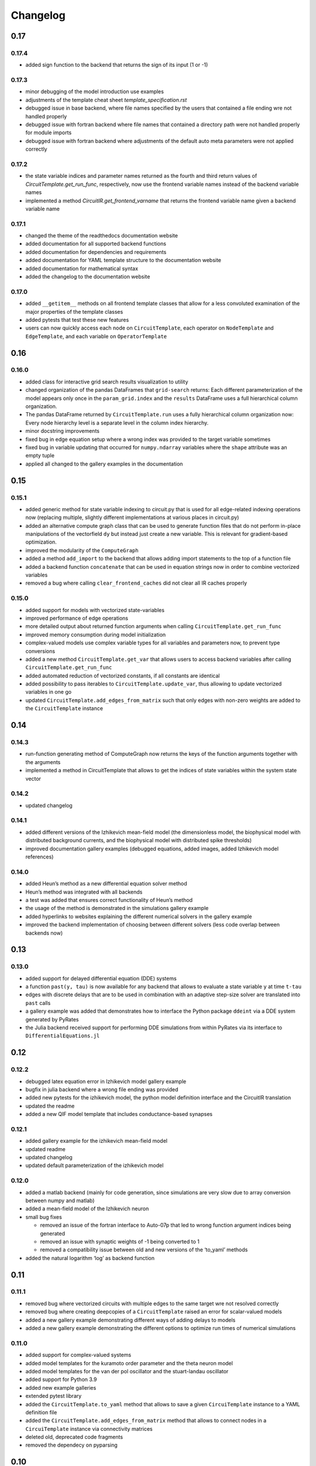 Changelog
=========

0.17
----

0.17.4
~~~~~~

- added sign function to the backend that returns the sign of its input (1 or -1)

0.17.3
~~~~~~

- minor debugging of the model introduction use examples
- adjustments of the template cheat sheet `template_specification.rst`
- debugged issue in base backend, where file names specified by the users that contained a file ending wre not handled properly
- debugged issue with fortran backend where file names that contained a directory path were not handled properly for module imports
- debugged issue with fortran backend where adjustments of the default auto meta parameters were not applied correctly

0.17.2
~~~~~~

- the state variable indices and parameter names returned as the fourth and third return values of `CircuitTemplate.get_run_func`, respectively, now use the frontend variable names instead of the backend variable names
- implemented a method `CircuitIR.get_frontend_varname` that returns the frontend variable name given a backend variable name

0.17.1
~~~~~~

- changed the theme of the readthedocs documentation website
- added documentation for all supported backend functions
- added documentation for dependencies and requirements
- added documentation for YAML template structure to the documentation website
- added documentation for mathematical syntax
- added the changelog to the documentation website

0.17.0
~~~~~~

-  added ``__getitem__`` methods on all frontend template classes that
   allow for a less convoluted examination of the major properties of
   the template classes
-  added pytests that test these new features
-  users can now quickly access each node on ``CircuitTemplate``, each
   operator on ``NodeTemplate`` and ``EdgeTemplate``, and each variable
   on ``OperatorTemplate``

0.16
----

0.16.0
~~~~~~

-  added class for interactive grid search results visualization to
   utility
-  changed organization of the pandas DataFrames that ``grid-search``
   returns: Each different parameterization of the model appears only
   once in the ``param_grid.index`` and the ``results`` DataFrame uses a
   full hierarchical column organization.
-  The pandas DataFrame returned by ``CircuitTemplate.run`` uses a fully
   hierarchical column organization now: Every node hierarchy level is a
   separate level in the column index hierarchy.
-  minor docstring improvements
-  fixed bug in edge equation setup where a wrong index was provided to
   the target variable sometimes
-  fixed bug in variable updating that occurred for ``numpy.ndarray``
   variables where the ``shape`` attribute was an empty tuple
-  applied all changed to the gallery examples in the documentation

0.15
----

0.15.1
~~~~~~

-  added generic method for state variable indexing to circuit.py that
   is used for all edge-related indexing operations now (replacing
   multiple, slightly different implementations at various places in
   circuit.py)
-  added an alternative compute graph class that can be used to generate
   function files that do not perform in-place manipulations of the
   vectorfield ``dy`` but instead just create a new variable. This is
   relevant for gradient-based optimization.
-  improved the modularity of the ``ComputeGraph``
-  added a method ``add_import`` to the backend that allows adding
   import statements to the top of a function file
-  added a backend function ``concatenate`` that can be used in equation
   strings now in order to combine vectorized variables
-  removed a bug where calling ``clear_frontend_caches`` did not clear
   all IR caches properly

0.15.0
~~~~~~

-  added support for models with vectorized state-variables
-  improved performance of edge operations
-  more detailed output about returned function arguments when calling
   ``CircuitTemplate.get_run_func``
-  improved memory consumption during model initialization
-  complex-valued models use complex variable types for all variables
   and parameters now, to prevent type conversions
-  added a new method ``CircuitTemplate.get_var`` that allows users to
   access backend variables after calling
   ``CircuitTemplate.get_run_func``
-  added automated reduction of vectorized constants, if all constants
   are identical
-  added possibility to pass iterables to
   ``CircuitTemplate.update_var``, thus allowing to update vectorized
   variables in one go
-  updated ``CircuitTemplate.add_edges_from_matrix`` such that only
   edges with non-zero weights are added to the ``CircuitTemplate``
   instance

0.14
----

0.14.3
~~~~~~

-  run-function generating method of ComputeGraph now returns the keys
   of the function arguments together with the arguments
-  implemented a method in CircuitTemplate that allows to get the
   indices of state variables within the system state vector

0.14.2
~~~~~~

-  updated changelog

0.14.1
~~~~~~

-  added different versions of the Izhikevich mean-field model (the
   dimensionless model, the biophysical model with distributed
   background currents, and the biophysical model with distributed spike
   thresholds)
-  improved documentation gallery examples (debugged equations, added
   images, added Izhikevich model references)

0.14.0
~~~~~~

-  added Heun’s method as a new differential equation solver method
-  Heun’s method was integrated with all backends
-  a test was added that ensures correct functionality of Heun’s method
-  the usage of the method is demonstrated in the simulations gallery
   example
-  added hyperlinks to websites explaining the different numerical
   solvers in the gallery example
-  improved the backend implementation of choosing between different
   solvers (less code overlap between backends now)

0.13
----

0.13.0
~~~~~~

-  added support for delayed differential equation (DDE) systems
-  a function ``past(y, tau)`` is now available for any backend that
   allows to evaluate a state variable ``y`` at time ``t-tau``
-  edges with discrete delays that are to be used in combination with an
   adaptive step-size solver are translated into ``past`` calls
-  a gallery example was added that demonstrates how to interface the
   Python package ``ddeint`` via a DDE system generated by PyRates
-  the Julia backend received support for performing DDE simulations
   from within PyRates via its interface to ``DifferentialEquations.jl``

0.12
----

0.12.2
~~~~~~

-  debugged latex equation error in Izhikevich model gallery example
-  bugfix in julia backend where a wrong file ending was provided
-  added new pytests for the izhikevich model, the python model
   definition interface and the CircuitIR translation
-  updated the readme
-  added a new QIF model template that includes conductance-based
   synapses

0.12.1
~~~~~~

-  added gallery example for the izhikevich mean-field model
-  updated readme
-  updated changelog
-  updated default parameterization of the izhikevich model

0.12.0
~~~~~~

-  added a matlab backend (mainly for code generation, since simulations
   are very slow due to array conversion between numpy and matlab)
-  added a mean-field model of the Izhikevich neuron
-  small bug fixes

   -  removed an issue of the fortran interface to Auto-07p that led to
      wrong function argument indices being generated
   -  removed an issue with synaptic weights of -1 being converted to 1
   -  removed a compatibility issue between old and new versions of the
      ‘to_yaml’ methods

-  added the natural logarithm ‘log’ as backend function

0.11
----

0.11.1
~~~~~~

-  removed bug where vectorized circuits with multiple edges to the same
   target wre not resolved correctly
-  removed bug where creating deepcopies of a ``CircuitTemplate`` raised
   an error for scalar-valued models
-  added a new gallery example demonstrating different ways of adding
   delays to models
-  added a new gallery example demonstrating the different options to
   optimize run times of numerical simulations

0.11.0
~~~~~~

-  added support for complex-valued systems
-  added model templates for the kuramoto order parameter and the theta
   neuron model
-  added model templates for the van der pol oscillator and the
   stuart-landau oscillator
-  added support for Python 3.9
-  added new example galleries
-  extended pytest library
-  added the ``CircuitTemplate.to_yaml`` method that allows to save a
   given ``CircuiTemplate`` instance to a YAML definition file
-  added the ``CircuitTemplate.add_edges_from_matrix`` method that
   allows to connect nodes in a ``CircuiTemplate`` instance via
   connectivity matrices
-  deleted old, deprecated code fragments
-  removed the dependecy on pyparsing

0.10
----

0.10.1
~~~~~~

-  updates to changelog and setup.py

0.10.0
~~~~~~

-  reworked features:

   -  Restructured backend

      -  new backends (torch, Julia)
      -  sympy-based equation parsing
      -  improved compute graph
      -  improved generation of run functions from compute graphs

   -  Improved frontend

      -  easier imports
      -  additional convenience functions for simulations
      -  less steps from model definition to simulation
      -  reduced syntax for model definitions

   -  Removed utility package

      -  utility packages for parameter optimization, signal analysis
         and visualization have been removed from the pyrates main
         package
      -  most utility functionalities have been moved to separate
         repositories of the pyrates-neuroscience organization
      -  less package requirements

   -  new model templates

      -  improved structure of the model templates
      -  New model templates and documentation examples
      -  new example galleries and jupyter notebooks with hands-on use
         examples

0.9
---

0.9.6
~~~~~

-  Reworked features:

   -  ``CircuitIR._add_edge_buffer()`` was re-worked, such that the
      algorithm that translates gamma-kernel convolutions for edges into
      ODE systems is more transparent and computationally less expensive
   -  additionally improved the source code documentation of
      ``CircuitIR._add_edge_buffer()``
   -  removed unnecessary copying/indexing operations of original edge
      source variable

0.9.5
~~~~~

-  Bug fixes:

   -  fixed a bug in ``CircuitIR._add_edge_buffer()`` that caused a
      mix-up between edges when data was transferred from the originial
      output into the buffer variables.

-  Performance improvements:

   -  zero-weight edges are now removed much earlier in the compilation
      process, thus reducing compilation time.

0.9.4
~~~~~

-  Bug fixes:

   -  fixed a bug in ``CircuitIR._add_edge_buffer()`` that caused a
      mix-up between edges when some outputs of a node had delays while
      others had not.

-  Usability improvements:

   -  changed ``CircuitIR.vectorize_edges()`` in circuit.py such that
      zero-weight edges are removed during the vectorization, even if
      they have a delay defined on them (previously, defining a delay on
      a zero-weight edge kept that edge in the graph).

0.9.3
~~~~~

-  Documentation changes:

   -  corrected mistake in the documentation of
      ``pyrates.ir.circuit.CircuitIR.add_edge_buffer()``, where
      arguments that refer to the source variable of an edge, where
      erroneously described as target variable information.

-  Bug fixes:

   -  fixed bug in ``pyrates.ir.circuit.CircuitIR.add_edge_buffer()``
      where the conversion from discrete delays to gamma-kernel
      convolutions led to a mix-up between different edges in some
      special cases.
   -  fixed bug in
      ``pyrates.utility.pyauto.PyAuto._start_from_solution()`` where
      certain special solution branches from Auto-07p could not be
      properly handled

-  Usability improvements:

   -  changed ``pyrates.utility.grid_search.adapt_circuit()`` such that
      node properties are always deep-copied before they are changed.
      This allows users to change the values of parameters on specific
      node operators, even though that exact same operator has been used
      to define multiple nodes in the network. Previously, changing the
      value of the parameter on one node led to changes on all other
      nodes as well.
   -  improved stability and usability of
      ``pyrates.utility.visualization.Interactive2DParamPlot``. A title
      for the 2D plot can now be passed, a colorbar is added, and the
      location of the axis ticks of the 2D plot was improved

0.9.2
~~~~~

-  Documentation updates:

   -  all Jansen-Rit model introductions where changed to track the
      excitatory and inhibitory post-synaptic potentials of the
      pyramidal cell population as output variables. Their difference
      provides the average membrane potential of the pyramidal cells.
   -  Changed documentation jupyter notebooks etc. to account for
      Jansen-Rit model definition change (see below).
   -  adjusted ``qif_fold.py`` to delete all temporary files created by
      auto-07p

-  model templates updates:

   -  added a 3 population model to the qif model templates in
      ``simple_montbrio.yaml``
   -  added qif population template with mono-exponential synaptic
      depression to ``simple_montbrio.yaml``
   -  added a new model template to ``simple_montbrio.yaml`` which
      provides a QIF population with mono-exponential spike-frequency
      adaptation
   -  added bi-exponential short-term adaptation descriptions to QIF
      models in ``simple_montbrio.yaml``
   -  small change to the Jansen-Rit model definition: I removed the
      observer operator. To investigate the PC membrane potential,
      please record both PSP variables at the PC population and plot
      their sum. This has been changed accordingly in all corresponding
      examples.

-  PyAuto related updates:

   -  altered the ``pyrates.utility.pyauto.PyAuto.to_file`` method.
      Additional keyword arguments that are provided by the user are now
      stored in a dictionary under ``additional_attributes``. Loading a
      pyauto instance via ``from_file`` will thus create an attribute
      ``additional_attributes`` on the instances, which will contain all
      the keyword arguments as a dictionary.
   -  debugged the ``pyrates.utility.pyauto.get_from_solutions`` method.
      Previously, providing more than one attribute key resulted in the
      method using an erroneous list comprehension style. This was fixed
      now. Providing multiple keys now results in the method returning a
      list of lists.
   -  changed the way automatic re-runs of starting points computed by
      auto are detected by ``pyrates.utility.pyauto.PyAuto``
   -  fixed problem with extracting a solution from auto via the method
      ``pyrates.utility.pyauto.PyAuto.get_solution()``. Apparently,
      sometimes the function call ``solution_branch(solution_key)`` does
      not work and throws an attribute error. I implemented a work
      around for this inconsistency in the Python interface for
      auto-07p.
   -  changed ``pyrates.utility.pyauto.continue_period_doubling_bf`` to
      return a list that contains the names of all period doubling
      continuations performed with the pyauto instance that is returned
      as a second return value
   -  now catching an error in the plotting-related method
      ``pyrates.utility.pyauto.PyAuto._get_line_collection``, if the
      ``x`` argument is a vector of length 1
   -  debugged ``pyrates.utility.pyauto.PyAuto.get_point_idx()``.
      Sometimes, when auto-07p failed to locate the new fixed point of a
      steady-state solution, it retries the previous step. PyAuto could
      not recognize the auto-07p diagnostic output for such cases. Now
      it can.
   -  improved period doubling continuation in
      ``pyrates.utility.pyauto.py``. Only solution branches with new PD
      bifurcations are saved for plotting etc.
   -  adjusted ``pyrates.utility.pyauto.PyAuto.plot_continuation``
      method such that it can be used to plot continuations of the time
      parameter “PAR(14)”
   -  adjusted ``pyrates.utility.pyauto.PyAuto.plot_trajectory`` to be
      able to plot phase space trajectories of explicit time
      continuations (continuations in “PAR(14)”)
   -  adjusted the return values of the
      ``pyrates.utility.pyauto.fractal_dimension`` method for its
      extreme cases. If the sum of the lyapunov spectrum is positive,
      return the number of lyapunov exponents. If the largest lyapunov
      exponent is smaller or equal to zero, use the normal formula.
   -  added a ``cutoff`` argument to the
      ``pyrates.utility.pyauto.PyAuto.plot_trajectory`` method that
      allows to cut off initial transients within the time window from
      ``t=0`` until ``t=cutoff``.
   -  implemented speed-up of
      ``pyrates.utility.pyauto.PyAuto.get_eigenvalues()`` method and
      fixed two bugs with the method that (1) led to an empty list being
      returned, and (2) caused the method to fail when applied to a
      steady-state solution
   -  improved continuation of period doubling cascades via
      ``pyrates.utility.pyauto.continue_period_doubling_bf()``: It
      recognizes now which branches it had already switched to at period
      doubling bifurcations. Reduces the number of overall continuations
   -  added the possibility to pass the installation directory of
      auto-07p to ``pyrates.utility.pyauto.PyAuto``,
      ``pyrates.utility.pyauto.PyAuto.from_file`` and
      ``pyrates.ir.circuit.CircuitIR.to_pyauto()``. This makes it easier
      to install auto-07p, since the users do not have to manupilate
      system path variables themselfes anymore
   -  debugged counting of already calculated parameter continuations in
      ``pyrates.utility.pyauto.PyAuto``
   -  adjusted the ``pyrates.ir.circuit.CircuitIR.clear()`` method
      together with the
      ``pyrates.backend.fortran_backend.FortranBackend.clear()`` method
      to remove all temporary files created by us or auto-07p during the
      model compilation and execution.

-  grid-search updates:

   -  added a warning to the
      ``pyrates.utility.grid_search.grid_search()`` function if a
      certain parameter is not found in the model
   -  improved interface between
      ``pyrates.utility.grid_search.grid_search()`` function and
      ``pyrates.utility.grid_search.ClusterGridsearch`` class
   -  added a keyword argument ``clear`` to ``grid_search`` that
      prevents removal of temporary files if set to ``False``

-  visualization updates:

   -  improved the interactive 2D plot in
      ``pyrates.utility.visualization.py``
   -  Debugging of
      ``pyrates.utility.visualization.Interactive2DParamPlot``:
      retrieving the column index of each column name now handles
      multi-column Dataframes correctly.

-  backend updates:

   -  replaced “is” comparisons with “==” comparisons where appropriate

-  evolutionary optimization updates:

   -  changed the way model ids are sampled in
      ``pyrates.utility.genetic_algorithm.DifferentialEvolutionAlgorithm``.
      With the old method, multiple workers sometimes generated models
      with equal IDs, leading to errors.
   -  added an argument to
      ``pyrates.utility.genetic_algorithm.DifferentialEvolutionAlgorithm.run()``
      that allows to suppress runtime warnings.

-  intermediate representation updates:

   -  fixed a bug in ``pyrates.ir.circuit.CircuitIR._add_edge_buffer()``
      that led to a wrong association between node indices and node
      variables in cases where multiple delayed edges with different
      delay profiles had to be handled. This mostly affected
      grid-searches over delay distribution parameters.
   -  passed the ``verbose`` argument of
      ``pyrates.ir.circuit.CircuitIR.run()`` to the backend run
      function. Now all printed output of PyRates can be muted.

0.9.1
~~~~~

-  Updated documentation
-  Removed conversion function register, because the functions were not
   used and made the code unnecessarily complicated

   -  might be replaced by a graph-based conversion path-finder in the
      future, if necessary

-  Extended support for loading circuits from and saving to files

   -  supported formats: ``yaml``, ``pickle``
   -  supported classes: templates

-  Removed all imports in ``pyrates.utility.__init__.py`` for increased
   stability. Previously, importing something from ``pyrates.utility``,
   would have required a user to install optional packages that might
   not have been needed. Now all utility functions need to be imported
   from sub-files in the ``pyrates.utility`` module instead of directly
   from the module.
-  Added optional install collection ``tests`` that includes all
   packages necessary to run the tests. Also restricted the travis CI
   build to use only the tests installation instead of the full
   installation.
-  Added feature to pass a dictionary to ``CircuitTemplate.apply()`` in
   order to adapt values of variables on the fly. This behaviour was
   already supported by all other parts of the hierarchy, only circuits
   missed out until now.

0.9.0
~~~~~

-  Added experimental support for multiple source variables per edge

   -  edges can either have multiple input variable from the same input
      node, or
   -  they can have additional (“modulating”) input from any node in the
      network

-  Added experimental support for Fortran code creation backend
-  Edge delays can now be transformed into delay distributions via
   convoluted Gamma-Kernels based on differential equation using a mean
   and spread parameter for the delay
-  various performance improvements

0.8
---

0.8.2 Included bug fixes from jajcayn:
~~~~~~~~~~~~~~~~~~~~~~~~~~~~~~~~~~~~~~

-  Allow to initialise CircuitTemplate with instances of
   ``EdgeTemplate`` instead of a template path, previous behaviour is
   unaffected.
-  Fix writing graph to the file by passing ``_format`` along until the
   end

0.8.1 Improved cluster distribution and bug fixes
~~~~~~~~~~~~~~~~~~~~~~~~~~~~~~~~~~~~~~~~~~~~~~~~~

-  updated tensorflow dependency to >=2.0, fixes some dependency
   problems
-  Improved cluster distribution system, available under
   ``pyrates.utility.grid_search``
-  New feature: model optimization with genetic algorithms, available
   under ``pyrates.utility.genetic_algorithm``
-  Miscellaneous bug fixes

0.8.0
~~~~~

-  removed version ID numbers of operator/node instances in the
   intermediate representation. I.e. a node label ``mynode`` was
   previously renamed to ``mynode.0`` and will now keep it’s original
   label.
-  moved all functionality of ComputeGraph into CircuitIR, which is now
   the main interface for the backend.

   -  ``CircuitIR`` now has a ``.compile`` method that performs all
      vectorization and transformation into the computable backend form.

-  vectorization will transform all nodes into instances of
   ``VectorizedNodeIR`` that have labels like ``vector_nodeX`` with X
   being a integer index. The map between old nodes and vectorized nodes
   with respective index is saved in the ``label_map`` dictionary
   attribute of the ``CircuitIR``
-  When adding input or sampling output of a network with multiple
   stacked levels of circuits, you can now use ``all`` to get all nodes
   within that particular level. For example
   ``mysubcircuit1/all/mynode`` will get all nodes with label ``mynode``
   that are in one level of sub-circuits below ``mysubcircuit``.
-  Tensorflow support now relies on the current 2.0 release candidate
   ``tensorflow-2.0-rc``
-  Added optional install requirements via ``extras_require`` in
   setup.py
